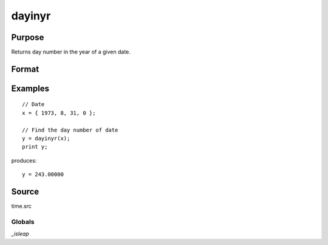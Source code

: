 
dayinyr
==============================================

Purpose
----------------
Returns day number in the year of a given date.

Format
----------------
.. function:: dayinyr(dt)

    :param dt: A date in a 4-element column vector, in the order: year, month, day, and hundredths of a second since midnight. Same format as the :func:`date` function return.
    :type dt: 3x1 or 4x1 vector

    :returns: daynum (*scalar*) - the day number of that date in that year.

Examples
----------------

::
  
    // Date
    x = { 1973, 8, 31, 0 };

    // Find the day number of date
    y = dayinyr(x);
    print y;

produces:

::

    y = 243.00000

Source
------

time.src

Globals
+++++++

`_isleap`
